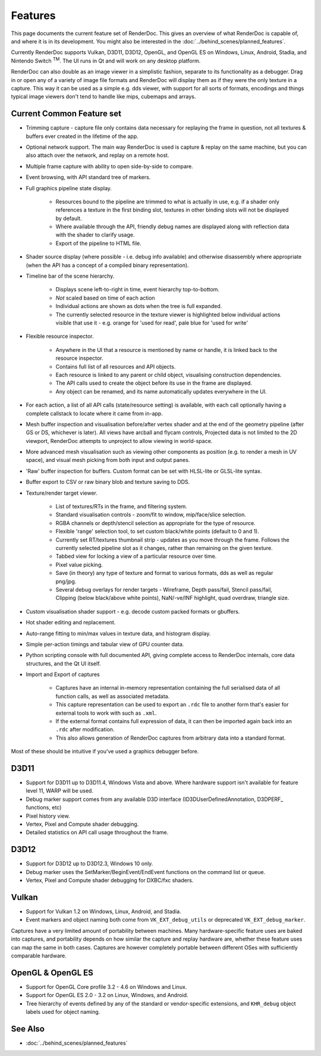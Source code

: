 Features
========

This page documents the current feature set of RenderDoc. This gives an overview of what RenderDoc is capable of, and where it is in its development. You might also be interested in the :doc:`../behind_scenes/planned_features`.

Currently RenderDoc supports Vulkan, D3D11, D3D12, OpenGL, and OpenGL ES on Windows, Linux, Android, Stadia, and Nintendo Switch :sup:`TM`. The UI runs in Qt and will work on any desktop platform.

RenderDoc can also double as an image viewer in a simplistic fashion, separate to its functionality as a debugger. Drag in or open any of a variety of image file formats and RenderDoc will display them as if they were the only texture in a capture. This way it can be used as a simple e.g. dds viewer, with support for all sorts of formats, encodings and things typical image viewers don't tend to handle like mips, cubemaps and arrays.

Current Common Feature set
--------------------------

* Trimming capture - capture file only contains data necessary for replaying the frame in question, not all textures & buffers ever created in the lifetime of the app.
* Optional network support. The main way RenderDoc is used is capture & replay on the same machine, but you can also attach over the network, and replay on a remote host.
* Multiple frame capture with ability to open side-by-side to compare.
* Event browsing, with API standard tree of markers.
* Full graphics pipeline state display.

    * Resources bound to the pipeline are trimmed to what is actually in use, e.g. if a shader only references a texture in the first binding slot, textures in other binding slots will not be displayed by default.
    * Where available through the API, friendly debug names are displayed along with reflection data with the shader to clarify usage.
    * Export of the pipeline to HTML file.

* Shader source display (where possible - i.e. debug info available) and otherwise disassembly where appropriate (when the API has a concept of a compiled binary representation).
* Timeline bar of the scene hierarchy.

    * Displays scene left-to-right in time, event hierarchy top-to-bottom.
    * *Not* scaled based on time of each action
    * Individual actions are shown as dots when the tree is full expanded.
    * The currently selected resource in the texture viewer is highlighted below individual actions visible that use it - e.g. orange for 'used for read', pale blue for 'used for write'

* Flexible resource inspector.

    * Anywhere in the UI that a resource is mentioned by name or handle, it is linked back to the resource inspector.
    * Contains full list of all resources and API objects.
    * Each resource is linked to any parent or child object, visualising construction dependencies.
    * The API calls used to create the object before its use in the frame are displayed.
    * Any object can be renamed, and its name automatically updates everywhere in the UI.

* For each action, a list of all API calls (state/resource setting) is available, with each call optionally having a complete callstack to locate where it came from in-app.
* Mesh buffer inspection and visualisation before/after vertex shader and at the end of the geometry pipeline (after GS or DS, whichever is later). All views have arcball and flycam controls, Projected data is not limited to the 2D viewport, RenderDoc attempts to unproject to allow viewing in world-space.
* More advanced mesh visualisation such as viewing other components as position (e.g. to render a mesh in UV space), and visual mesh picking from both input and output panes.
* 'Raw' buffer inspection for buffers. Custom format can be set with HLSL-lite or GLSL-lite syntax.
* Buffer export to CSV or raw binary blob and texture saving to DDS.
* Texture/render target viewer.

    * List of textures/RTs in the frame, and filtering system.
    * Standard visualisation controls - zoom/fit to window, mip/face/slice selection.
    * RGBA channels or depth/stencil selection as appropriate for the type of resource.
    * Flexible 'range' selection tool, to set custom black/white points (default to 0 and 1).
    * Currently set RT/textures thumbnail strip - updates as you move through the frame. Follows the currently selected pipeline slot as it changes, rather than remaining on the given texture.
    * Tabbed view for locking a view of a particular resource over time.
    * Pixel value picking.
    * Save (in theory) any type of texture and format to various formats, dds as well as regular png/jpg.
    * Several debug overlays for render targets - Wireframe, Depth pass/fail, Stencil pass/fail, Clipping (below black/above white points), NaN/-ve/INF highlight, quad overdraw, triangle size.

* Custom visualisation shader support - e.g. decode custom packed formats or gbuffers.
* Hot shader editing and replacement.
* Auto-range fitting to min/max values in texture data, and histogram display.
* Simple per-action timings and tabular view of GPU counter data.
* Python scripting console with full documented API, giving complete access to RenderDoc internals, core data structures, and the Qt UI itself.
* Import and Export of captures

    * Captures have an internal in-memory representation containing the full serialised data of all function calls, as well as associated metadata.
    * This capture representation can be used to export an ``.rdc`` file to another form that's easier for external tools to work with such as ``.xml``.
    * If the external format contains full expression of data, it can then be imported again back into an ``.rdc`` after modification.
    * This also allows generation of RenderDoc captures from arbitrary data into a standard format.

Most of these should be intuitive if you've used a graphics debugger before.

D3D11
-----

* Support for D3D11 up to D3D11.4, Windows Vista and above. Where hardware support isn't available for feature level 11, WARP will be used.
* Debug marker support comes from any available D3D interface (ID3DUserDefinedAnnotation, D3DPERF\_ functions, etc)
* Pixel history view.
* Vertex, Pixel and Compute shader debugging.
* Detailed statistics on API call usage throughout the frame.

D3D12
-----

* Support for D3D12 up to D3D12.3, Windows 10 only.
* Debug marker uses the SetMarker/BeginEvent/EndEvent functions on the command list or queue.
* Vertex, Pixel and Compute shader debugging for DXBC/fxc shaders.

Vulkan
------

* Support for Vulkan 1.2 on Windows, Linux, Android, and Stadia.
* Event markers and object naming both come from ``VK_EXT_debug_utils`` or deprecated ``VK_EXT_debug_marker``.

Captures have a very limited amount of portability between machines. Many hardware-specific feature uses are baked into captures, and portability depends on how similar the capture and replay hardware are, whether these feature uses can map the same in both cases. Captures are however completely portable between different OSes with sufficiently comparable hardware.

OpenGL & OpenGL ES
------------------

* Support for OpenGL Core profile 3.2 - 4.6 on Windows and Linux.
* Support for OpenGL ES 2.0 - 3.2 on Linux, Windows, and Android.
* Tree hierarchy of events defined by any of the standard or vendor-specific extensions, and ``KHR_debug`` object labels used for object naming.

See Also
--------

* :doc:`../behind_scenes/planned_features`
